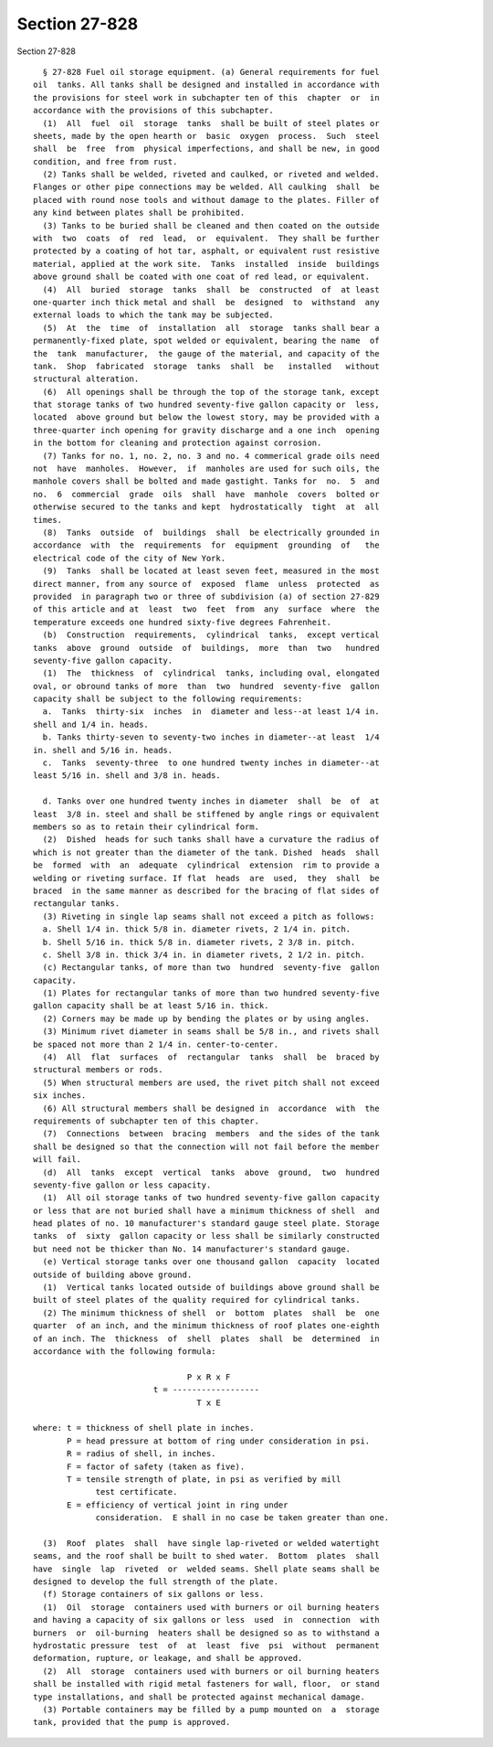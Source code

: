 Section 27-828
==============

Section 27-828 ::    
        
     
        § 27-828 Fuel oil storage equipment. (a) General requirements for fuel
      oil  tanks. All tanks shall be designed and installed in accordance with
      the provisions for steel work in subchapter ten of this  chapter  or  in
      accordance with the provisions of this subchapter.
        (1)  All  fuel  oil  storage  tanks  shall be built of steel plates or
      sheets, made by the open hearth or  basic  oxygen  process.  Such  steel
      shall  be  free  from  physical imperfections, and shall be new, in good
      condition, and free from rust.
        (2) Tanks shall be welded, riveted and caulked, or riveted and welded.
      Flanges or other pipe connections may be welded. All caulking  shall  be
      placed with round nose tools and without damage to the plates. Filler of
      any kind between plates shall be prohibited.
        (3) Tanks to be buried shall be cleaned and then coated on the outside
      with  two  coats  of  red  lead,  or  equivalent.  They shall be further
      protected by a coating of hot tar, asphalt, or equivalent rust resistive
      material, applied at the work site.  Tanks  installed  inside  buildings
      above ground shall be coated with one coat of red lead, or equivalent.
        (4)  All  buried  storage  tanks  shall  be  constructed  of  at least
      one-quarter inch thick metal and shall  be  designed  to  withstand  any
      external loads to which the tank may be subjected.
        (5)  At  the  time  of  installation  all  storage  tanks shall bear a
      permanently-fixed plate, spot welded or equivalent, bearing the name  of
      the  tank  manufacturer,  the gauge of the material, and capacity of the
      tank.  Shop  fabricated  storage  tanks  shall  be   installed   without
      structural alteration.
        (6)  All openings shall be through the top of the storage tank, except
      that storage tanks of two hundred seventy-five gallon capacity or  less,
      located  above ground but below the lowest story, may be provided with a
      three-quarter inch opening for gravity discharge and a one inch  opening
      in the bottom for cleaning and protection against corrosion.
        (7) Tanks for no. 1, no. 2, no. 3 and no. 4 commerical grade oils need
      not  have  manholes.  However,  if  manholes are used for such oils, the
      manhole covers shall be bolted and made gastight. Tanks for  no.  5  and
      no.  6  commercial  grade  oils  shall  have  manhole  covers  bolted or
      otherwise secured to the tanks and kept  hydrostatically  tight  at  all
      times.
        (8)  Tanks  outside  of  buildings  shall  be electrically grounded in
      accordance  with  the  requirements  for  equipment  grounding  of   the
      electrical code of the city of New York.
        (9)  Tanks  shall be located at least seven feet, measured in the most
      direct manner, from any source of  exposed  flame  unless  protected  as
      provided  in paragraph two or three of subdivision (a) of section 27-829
      of this article and at  least  two  feet  from  any  surface  where  the
      temperature exceeds one hundred sixty-five degrees Fahrenheit.
        (b)  Construction  requirements,  cylindrical  tanks,  except vertical
      tanks  above  ground  outside  of  buildings,  more  than  two   hundred
      seventy-five gallon capacity.
        (1)  The  thickness  of  cylindrical  tanks, including oval, elongated
      oval, or obround tanks of more  than  two  hundred  seventy-five  gallon
      capacity shall be subject to the following requirements:
        a.  Tanks  thirty-six  inches  in  diameter and less--at least 1/4 in.
      shell and 1/4 in. heads.
        b. Tanks thirty-seven to seventy-two inches in diameter--at least  1/4
      in. shell and 5/16 in. heads.
        c.  Tanks  seventy-three  to one hundred twenty inches in diameter--at
      least 5/16 in. shell and 3/8 in. heads.
    
        d. Tanks over one hundred twenty inches in diameter  shall  be  of  at
      least  3/8 in. steel and shall be stiffened by angle rings or equivalent
      members so as to retain their cylindrical form.
        (2)  Dished  heads for such tanks shall have a curvature the radius of
      which is not greater than the diameter of the tank. Dished  heads  shall
      be  formed  with  an  adequate  cylindrical  extension  rim to provide a
      welding or riveting surface. If flat  heads  are  used,  they  shall  be
      braced  in the same manner as described for the bracing of flat sides of
      rectangular tanks.
        (3) Riveting in single lap seams shall not exceed a pitch as follows:
        a. Shell 1/4 in. thick 5/8 in. diameter rivets, 2 1/4 in. pitch.
        b. Shell 5/16 in. thick 5/8 in. diameter rivets, 2 3/8 in. pitch.
        c. Shell 3/8 in. thick 3/4 in. in diameter rivets, 2 1/2 in. pitch.
        (c) Rectangular tanks, of more than two  hundred  seventy-five  gallon
      capacity.
        (1) Plates for rectangular tanks of more than two hundred seventy-five
      gallon capacity shall be at least 5/16 in. thick.
        (2) Corners may be made up by bending the plates or by using angles.
        (3) Minimum rivet diameter in seams shall be 5/8 in., and rivets shall
      be spaced not more than 2 1/4 in. center-to-center.
        (4)  All  flat  surfaces  of  rectangular  tanks  shall  be  braced by
      structural members or rods.
        (5) When structural members are used, the rivet pitch shall not exceed
      six inches.
        (6) All structural members shall be designed in  accordance  with  the
      requirements of subchapter ten of this chapter.
        (7)  Connections  between  bracing  members  and the sides of the tank
      shall be designed so that the connection will not fail before the member
      will fail.
        (d)  All  tanks  except  vertical  tanks  above  ground,  two  hundred
      seventy-five gallon or less capacity.
        (1)  All oil storage tanks of two hundred seventy-five gallon capacity
      or less that are not buried shall have a minimum thickness of shell  and
      head plates of no. 10 manufacturer's standard gauge steel plate. Storage
      tanks  of  sixty  gallon capacity or less shall be similarly constructed
      but need not be thicker than No. 14 manufacturer's standard gauge.
        (e) Vertical storage tanks over one thousand gallon  capacity  located
      outside of building above ground.
        (1)  Vertical tanks located outside of buildings above ground shall be
      built of steel plates of the quality required for cylindrical tanks.
        (2) The minimum thickness of shell  or  bottom  plates  shall  be  one
      quarter  of an inch, and the minimum thickness of roof plates one-eighth
      of an inch. The  thickness  of  shell  plates  shall  be  determined  in
      accordance with the following formula:
     
                                      P x R x F
                               t = ------------------
                                        T x E
     
      where: t = thickness of shell plate in inches.
             P = head pressure at bottom of ring under consideration in psi.
             R = radius of shell, in inches.
             F = factor of safety (taken as five).
             T = tensile strength of plate, in psi as verified by mill
                   test certificate.
             E = efficiency of vertical joint in ring under
                   consideration.  E shall in no case be taken greater than one.
    
        (3)  Roof  plates  shall  have single lap-riveted or welded watertight
      seams, and the roof shall be built to shed water.  Bottom  plates  shall
      have  single  lap  riveted  or  welded seams. Shell plate seams shall be
      designed to develop the full strength of the plate.
        (f) Storage containers of six gallons or less.
        (1)  Oil  storage  containers used with burners or oil burning heaters
      and having a capacity of six gallons or less  used  in  connection  with
      burners  or  oil-burning  heaters shall be designed so as to withstand a
      hydrostatic pressure  test  of  at  least  five  psi  without  permanent
      deformation, rupture, or leakage, and shall be approved.
        (2)  All  storage  containers used with burners or oil burning heaters
      shall be installed with rigid metal fasteners for wall, floor,  or stand
      type installations, and shall be protected against mechanical damage.
        (3) Portable containers may be filled by a pump mounted on  a  storage
      tank, provided that the pump is approved.
    
    
    
    
    
    
    